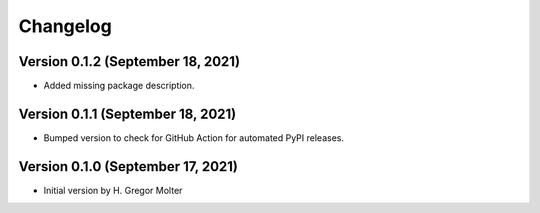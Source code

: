 .. :changelog:

Changelog
#########

.. next (unreleased)
.. ------------------------

Version 0.1.2 (September 18, 2021)
==================================

- Added missing package description.

Version 0.1.1 (September 18, 2021)
==================================

- Bumped version to check for GitHub Action for automated PyPI releases.

Version 0.1.0 (September 17, 2021)
==================================

- Initial version by H. Gregor Molter
